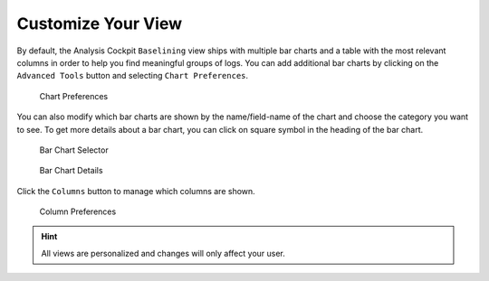 .. Index:: Baselining View

Customize Your View
-------------------

By default, the Analysis Cockpit ``Baselining`` view ships with multiple bar
charts and a table with the most relevant columns in order to help you find
meaningful groups of logs. You can add additional bar charts by clicking on
the ``Advanced Tools`` button and selecting ``Chart Preferences``.

.. figure:: ../images/cockpit_chart_preferences.png
   :alt: Chart Preferences

.. figure:: ../images/cockpit_chart_preferences2.png
   :alt: Chart Preferences

   Chart Preferences

You can also modify which bar charts are shown by the name/field-name of the chart
and choose the category you want to see. To get more details about a bar chart, you
can click on square symbol in the heading of the bar chart.

.. figure:: ../images/cockpit_bar_chart_selector.png
   :alt: Bar Chart Selector

   Bar Chart Selector

.. figure:: ../images/cockpit_bar_chart_details.png
   :alt: Bar Chart Details

   Bar Chart Details

Click the ``Columns`` button to manage which columns are shown.

.. figure:: ../images/cockpit_column_preferences.png
   :alt: Column Preferences

   Column Preferences

.. hint:: 
   All views are personalized and changes will only affect your user.
